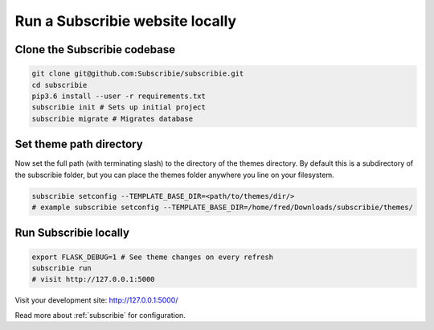 .. _run-subscribie-website-locally:

Run a Subscribie website locally
=======================

Clone the Subscribie codebase
`````````````````````````
.. code-block:: shell
  
  git clone git@github.com:Subscribie/subscribie.git
  cd subscribie
  pip3.6 install --user -r requirements.txt
  subscribie init # Sets up initial project
  subscribie migrate # Migrates database

Set theme path directory
``````````````````````````
Now set the full path (with terminating slash) to the directory
of the themes directory. By default this is a subdirectory of the
subscribie folder, but you can place the themes folder anywhere 
you line on your filesystem.

.. code-block:: shell

  subscribie setconfig --TEMPLATE_BASE_DIR=<path/to/themes/dir/>
  # example subscribie setconfig --TEMPLATE_BASE_DIR=/home/fred/Downloads/subscribie/themes/

Run Subscribie locally
```````````````````````

.. code-block:: shell

  export FLASK_DEBUG=1 # See theme changes on every refresh
  subscribie run
  # visit http://127.0.0.1:5000

Visit your development site: http://127.0.0.1:5000/

Read more about :ref:`subscribie` for configuration.


